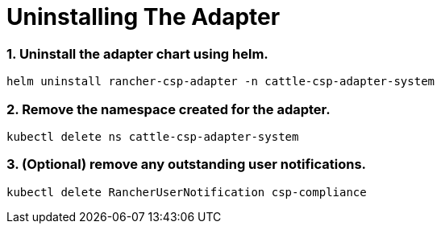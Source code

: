 = Uninstalling The Adapter

+++<head>++++++<link rel="canonical" href="https://ranchermanager.docs.rancher.com/integrations-in-rancher/cloud-marketplace/aws-cloud-marketplace/uninstall-adapter">++++++</link>++++++</head>+++

=== 1. Uninstall the adapter chart using helm.

[,bash]
----
helm uninstall rancher-csp-adapter -n cattle-csp-adapter-system
----

=== 2. Remove the namespace created for the adapter.

[,bash]
----
kubectl delete ns cattle-csp-adapter-system
----

=== 3. (Optional) remove any outstanding user notifications.

[,bash]
----
kubectl delete RancherUserNotification csp-compliance
----
